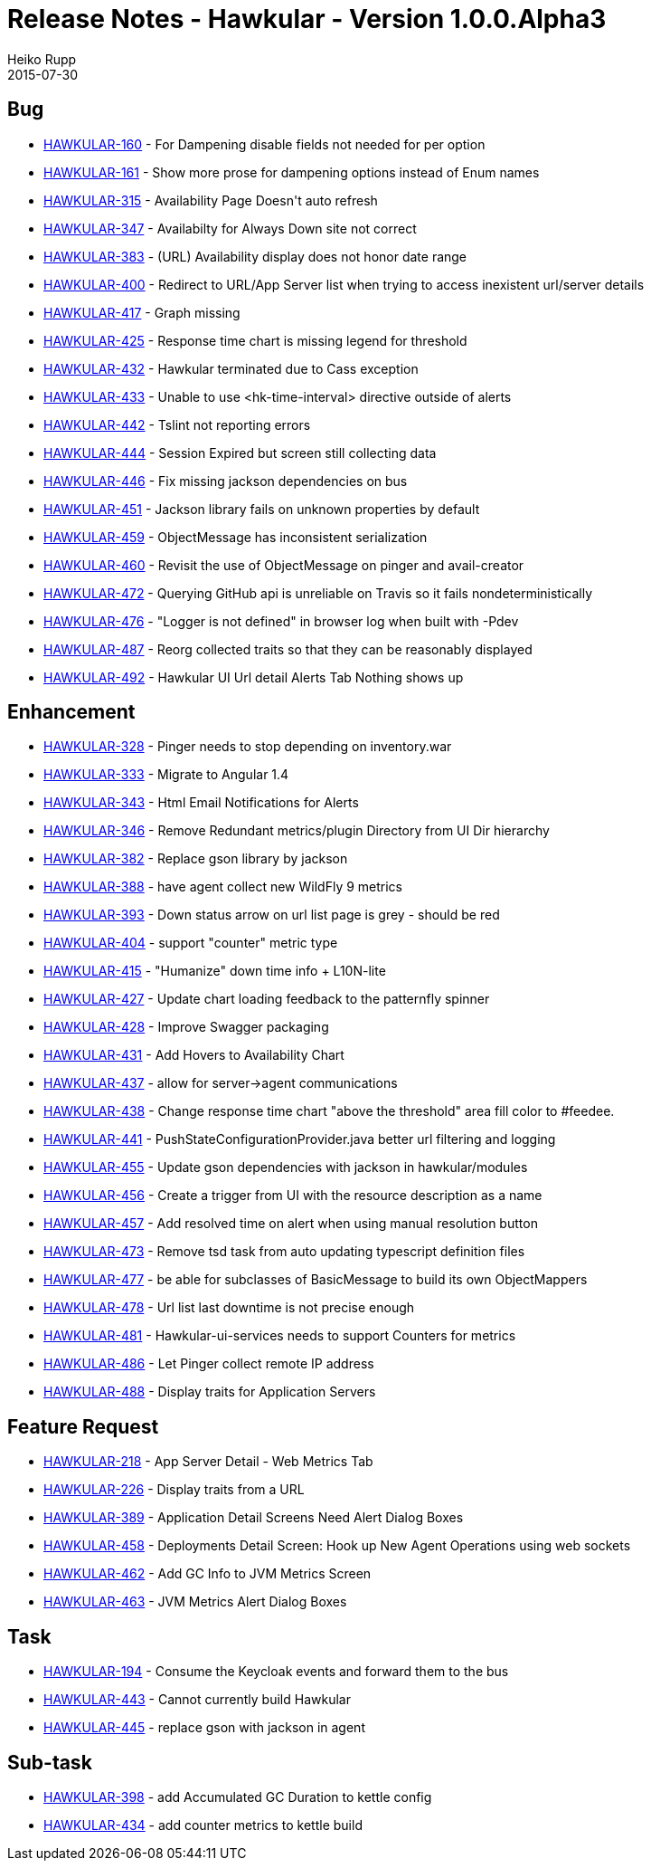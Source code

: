 = Release Notes - Hawkular - Version 1.0.0.Alpha3
Heiko Rupp
2015-07-30
:jbake-type: page
:jbake-tags: hawkular, release
:jbake-status: published




== Bug


* https://issues.jboss.org/browse/HAWKULAR-160[HAWKULAR-160] -         For Dampening disable fields not needed for per option
* https://issues.jboss.org/browse/HAWKULAR-161[HAWKULAR-161] -         Show more prose for dampening options instead of Enum names
* https://issues.jboss.org/browse/HAWKULAR-315[HAWKULAR-315] -         Availability Page Doesn&#39;t auto refresh
* https://issues.jboss.org/browse/HAWKULAR-347[HAWKULAR-347] -         Availabilty for Always Down site not correct
* https://issues.jboss.org/browse/HAWKULAR-383[HAWKULAR-383] -         (URL) Availability display does not honor date range
* https://issues.jboss.org/browse/HAWKULAR-400[HAWKULAR-400] -         Redirect to URL/App Server list when trying to access inexistent url/server details
* https://issues.jboss.org/browse/HAWKULAR-417[HAWKULAR-417] -         Graph missing
* https://issues.jboss.org/browse/HAWKULAR-425[HAWKULAR-425] -         Response time chart is missing legend for threshold
* https://issues.jboss.org/browse/HAWKULAR-432[HAWKULAR-432] -         Hawkular terminated due to Cass exception
* https://issues.jboss.org/browse/HAWKULAR-433[HAWKULAR-433] -         Unable to use &lt;hk-time-interval&gt; directive outside of alerts
* https://issues.jboss.org/browse/HAWKULAR-442[HAWKULAR-442] -         Tslint not reporting errors
* https://issues.jboss.org/browse/HAWKULAR-444[HAWKULAR-444] -         Session Expired but screen still collecting data
* https://issues.jboss.org/browse/HAWKULAR-446[HAWKULAR-446] -         Fix missing jackson dependencies on bus
* https://issues.jboss.org/browse/HAWKULAR-451[HAWKULAR-451] -         Jackson library fails on unknown properties by default
* https://issues.jboss.org/browse/HAWKULAR-459[HAWKULAR-459] -         ObjectMessage has inconsistent serialization
* https://issues.jboss.org/browse/HAWKULAR-460[HAWKULAR-460] -         Revisit the use of ObjectMessage on pinger and avail-creator
* https://issues.jboss.org/browse/HAWKULAR-472[HAWKULAR-472] -         Querying GitHub  api is unreliable on Travis so it fails nondeterministically
* https://issues.jboss.org/browse/HAWKULAR-476[HAWKULAR-476] -         &quot;Logger is not defined&quot; in browser log when built with -Pdev
* https://issues.jboss.org/browse/HAWKULAR-487[HAWKULAR-487] -         Reorg collected traits so that they can be reasonably displayed
* https://issues.jboss.org/browse/HAWKULAR-492[HAWKULAR-492] -         Hawkular UI Url detail Alerts Tab Nothing shows up



== Enhancement


* https://issues.jboss.org/browse/HAWKULAR-328[HAWKULAR-328] -         Pinger needs to stop depending on inventory.war
* https://issues.jboss.org/browse/HAWKULAR-333[HAWKULAR-333] -         Migrate to Angular 1.4
* https://issues.jboss.org/browse/HAWKULAR-343[HAWKULAR-343] -         Html Email Notifications for Alerts
* https://issues.jboss.org/browse/HAWKULAR-346[HAWKULAR-346] -         Remove Redundant metrics/plugin Directory from UI Dir hierarchy
* https://issues.jboss.org/browse/HAWKULAR-382[HAWKULAR-382] -         Replace gson library by jackson
* https://issues.jboss.org/browse/HAWKULAR-388[HAWKULAR-388] -         have agent collect new WildFly 9 metrics
* https://issues.jboss.org/browse/HAWKULAR-393[HAWKULAR-393] -         Down status arrow on url list page is grey - should be red
* https://issues.jboss.org/browse/HAWKULAR-404[HAWKULAR-404] -         support &quot;counter&quot; metric type
* https://issues.jboss.org/browse/HAWKULAR-415[HAWKULAR-415] -         &quot;Humanize&quot; down time info + L10N-lite
* https://issues.jboss.org/browse/HAWKULAR-427[HAWKULAR-427] -         Update chart loading feedback to the patternfly spinner
* https://issues.jboss.org/browse/HAWKULAR-428[HAWKULAR-428] -         Improve Swagger packaging
* https://issues.jboss.org/browse/HAWKULAR-431[HAWKULAR-431] -         Add Hovers to Availability Chart
* https://issues.jboss.org/browse/HAWKULAR-437[HAWKULAR-437] -         allow for server-&gt;agent communications
* https://issues.jboss.org/browse/HAWKULAR-438[HAWKULAR-438] -         Change response time chart &quot;above the threshold&quot; area fill color to #feedee.
* https://issues.jboss.org/browse/HAWKULAR-441[HAWKULAR-441] -         PushStateConfigurationProvider.java better url filtering and logging
* https://issues.jboss.org/browse/HAWKULAR-455[HAWKULAR-455] -         Update gson dependencies with jackson in hawkular/modules
* https://issues.jboss.org/browse/HAWKULAR-456[HAWKULAR-456] -         Create a trigger from UI with the resource description as a name
* https://issues.jboss.org/browse/HAWKULAR-457[HAWKULAR-457] -         Add resolved time on alert when using manual resolution button
* https://issues.jboss.org/browse/HAWKULAR-473[HAWKULAR-473] -         Remove tsd task from auto updating typescript definition files
* https://issues.jboss.org/browse/HAWKULAR-477[HAWKULAR-477] -         be able for subclasses of BasicMessage to build its own ObjectMappers
* https://issues.jboss.org/browse/HAWKULAR-478[HAWKULAR-478] -         Url list last downtime is not precise enough
* https://issues.jboss.org/browse/HAWKULAR-481[HAWKULAR-481] -         Hawkular-ui-services needs to support Counters for metrics
* https://issues.jboss.org/browse/HAWKULAR-486[HAWKULAR-486] -         Let Pinger collect remote IP address
* https://issues.jboss.org/browse/HAWKULAR-488[HAWKULAR-488] -         Display traits for Application Servers



== Feature Request


* https://issues.jboss.org/browse/HAWKULAR-218[HAWKULAR-218] -         App Server Detail - Web Metrics  Tab
* https://issues.jboss.org/browse/HAWKULAR-226[HAWKULAR-226] -         Display traits from a URL
* https://issues.jboss.org/browse/HAWKULAR-389[HAWKULAR-389] -         Application Detail Screens Need Alert Dialog Boxes
* https://issues.jboss.org/browse/HAWKULAR-458[HAWKULAR-458] -         Deployments Detail Screen: Hook up New Agent Operations using web sockets
* https://issues.jboss.org/browse/HAWKULAR-462[HAWKULAR-462] -         Add GC Info to JVM Metrics Screen
* https://issues.jboss.org/browse/HAWKULAR-463[HAWKULAR-463] -         JVM Metrics Alert Dialog Boxes



== Task


* https://issues.jboss.org/browse/HAWKULAR-194[HAWKULAR-194] -         Consume the Keycloak events and forward them to the bus
* https://issues.jboss.org/browse/HAWKULAR-443[HAWKULAR-443] -         Cannot currently build Hawkular
* https://issues.jboss.org/browse/HAWKULAR-445[HAWKULAR-445] -         replace gson with jackson in agent



== Sub-task


* https://issues.jboss.org/browse/HAWKULAR-398[HAWKULAR-398] -         add Accumulated GC Duration to kettle config
* https://issues.jboss.org/browse/HAWKULAR-434[HAWKULAR-434] -         add counter metrics to kettle build


